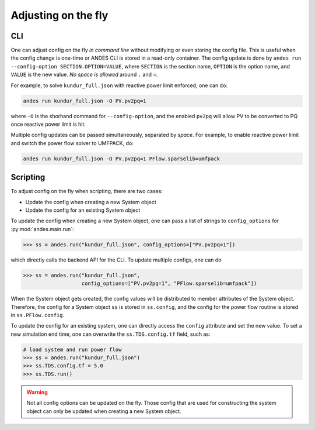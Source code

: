 Adjusting on the fly
--------------------

CLI
...
One can adjust config on the fly *in command line* without modifying or even
storing the config file. This is useful when the config change is one-time or
ANDES CLI is stored in a read-only container. The config update is done by
``andes run --config-option SECTION.OPTION=VALUE``, where ``SECTION`` is the
section name, ``OPTION`` is the option name, and ``VALUE`` is the new value.
*No space is allowed* around ``.`` and ``=``.

For example, to solve ``kundur_full.json`` with reactive power limit enforced,
one can do:

.. code:: bash

    andes run kundur_full.json -O PV.pv2pq=1

where ``-O`` is the shorhand command for ``--config-option``, and the enabled
``pv2pq`` will allow PV to be converted to PQ once reactive power limit is hit.

Multiple config updates can be passed simultaneously, separated by *space*. For
example, to enable reactive power limit and switch the power flow solver to
UMFPACK, do:

.. code:: bash

    andes run kundur_full.json -O PV.pv2pq=1 PFlow.sparselib=umfpack

Scripting
.........
To adjust config on the fly when scripting, there are two cases:

- Update the config when creating a new System object
- Update the config for an existing System object

To update the config when creating a new System object, one can pass a list of
strings to ``config_options`` for :py:mod:`andes.main.run`:

.. code:: python

    >>> ss = andes.run("kundur_full.json", config_options=["PV.pv2pq=1"])

which directly calls the backend API for the CLI. To update multiple configs,
one can do

.. code:: python

    >>> ss = andes.run("kundur_full.json",
                       config_options=["PV.pv2pq=1", "PFlow.sparselib=umfpack"])

When the System object gets created, the config values will be distributed to
member attributes of the System object. Therefore, the config for a System object
``ss`` is stored in ``ss.config``, and the config for the power flow routine is
stored in ``ss.PFlow.config``.

To update the config for an existing system, one can directly access the
``config`` attribute and set the new value. To set a new simulation end time,
one can overwrite the ``ss.TDS.config.tf`` field, such as:

.. code:: python

    # load system and run power flow
    >>> ss = andes.run("kundur_full.json")
    >>> ss.TDS.config.tf = 5.0
    >>> ss.TDS.run()

.. warning::

    Not all config options can be updated on the fly. Those config that are used
    for constructing the system object can only be updated when creating a new
    System object.